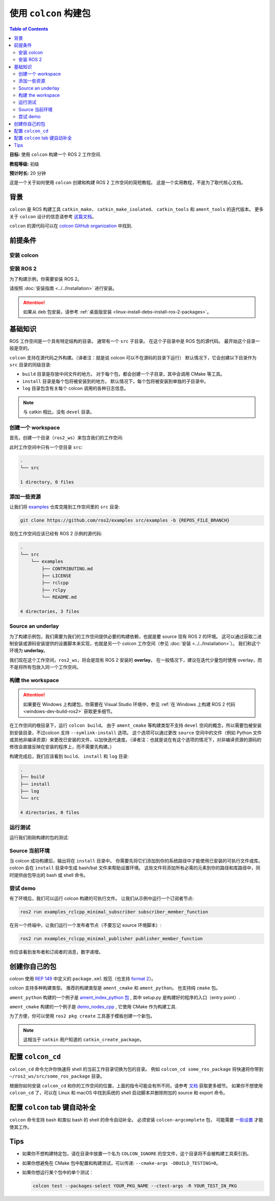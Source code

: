 .. _Colcon:

.. redirect-from::

    Colcon-Tutorial
    Tutorials/Colcon-Tutorial

使用 ``colcon`` 构建包
==================================

.. contents:: Table of Contents
   :depth: 2
   :local:

**目标:** 使用 ``colcon`` 构建一个 ROS 2 工作空间.

**教程等级:** 初级

**预计时长:** 20 分钟

这是一个关于如何使用 ``colcon`` 创建和构建 ROS 2 工作空间的简短教程。
这是一个实用教程，不是为了取代核心文档。

背景
----------

``colcon`` 是 ROS 构建工具 ``catkin_make``、 ``catkin_make_isolated``、 ``catkin_tools`` 和 ``ament_tools`` 的迭代版本。
更多关于 ``colcon`` 设计的信息请参考 `这篇文档 <https://design.ros2.org/articles/build_tool.html>`__。

``colcon`` 的源代码可以在 `colcon GitHub organization <https://github.com/colcon>`__ 中找到.

前提条件
-------------

安装 colcon
^^^^^^^^^^^^^^

.. tabs::

  .. group-tab:: Linux

    .. code-block:: bash

        sudo apt install python3-colcon-common-extensions

  .. group-tab:: macOS

    .. code-block:: bash

        python3 -m pip install colcon-common-extensions

  .. group-tab:: Windows

    .. code-block:: bash

        pip install -U colcon-common-extensions


安装 ROS 2
^^^^^^^^^^^^^

为了构建示例，你需要安装 ROS 2。

请按照 :doc:`安装指南 <../../Installation>` 进行安装。

.. attention:: 如果从 deb 包安装，请参考 :ref:`桌面版安装 <linux-install-debs-install-ros-2-packages>`。

基础知识
---------

ROS 工作空间是一个具有特定结构的目录。
通常有一个 ``src`` 子目录。
在这个子目录中是 ROS 包的源代码。
最开始这个目录一般是空的。

``colcon`` 支持在源代码之外构建。（译者注：就是说 colcon 可以不在源码的目录下运行）
默认情况下，它会创建以下目录作为 ``src`` 目录的同级目录:

* ``build`` 目录是存放中间文件的地方。
  对于每个包，都会创建一个子目录，其中会调用 CMake 等工具。
* ``install`` 目录是每个包将被安装到的地方。
  默认情况下，每个包将被安装到单独的子目录中。
* ``log`` 目录包含有关每个 colcon 调用的各种日志信息。

.. note:: 与 catkin 相比，没有 ``devel`` 目录。

创建一个 workspace
^^^^^^^^^^^^^^^^^^

首先，创建一个目录（``ros2_ws``）来包含我们的工作空间:

.. tabs::

  .. group-tab:: Linux

    .. code-block:: bash

       mkdir -p ~/ros2_ws/src
       cd ~/ros2_ws

  .. group-tab:: macOS

    .. code-block:: bash

       mkdir -p ~/ros2_ws/src
       cd ~/ros2_ws

  .. group-tab:: Windows

    .. code-block:: bash

       md \dev\ros2_ws\src
       cd \dev\ros2_ws

此时工作空间中只有一个空目录 ``src``:

.. code-block:: bash

    .
    └── src

    1 directory, 0 files

添加一些资源
^^^^^^^^^^^^^^^^

让我们将 `examples <https://github.com/ros2/examples>`__ 仓库克隆到工作空间里的 ``src`` 目录:

.. code-block:: bash

    git clone https://github.com/ros2/examples src/examples -b {REPOS_FILE_BRANCH}

现在工作空间应该已经有 ROS 2 示例的源代码:

.. code-block:: bash

    .
    └── src
        └── examples
            ├── CONTRIBUTING.md
            ├── LICENSE
            ├── rclcpp
            ├── rclpy
            └── README.md

    4 directories, 3 files

Source an underlay
^^^^^^^^^^^^^^^^^^

为了构建示例包，我们需要为我们的工作空间提供必要的构建依赖，也就是要 source 现有 ROS 2 的环境。
这可以通过获取二进制安装或源码安装提供的设置脚本来实现，也就是另一个 colcon 工作空间（参见 :doc:`安装 <../../Installation>`）。
我们称这个环境为 **underlay**。

我们现在这个工作空间，``ros2_ws``，将会是现有 ROS 2 安装的 **overlay**。
在一般情况下，建议在迭代少量包时使用 overlay，而不是将所有包放入同一个工作空间。

构建 the workspace
^^^^^^^^^^^^^^^^^^^

.. attention::

   如果要在 Windows 上构建包，你需要在 Visual Studio 环境中，参见 :ref:`在 Windows 上构建 ROS 2 代码 <windows-dev-build-ros2>` 获取更多细节。

在工作空间的根目录下，运行 ``colcon build``。
由于 ``ament_cmake`` 等构建类型不支持 ``devel`` 空间的概念，所以需要包被安装到安装目录，不过colcon 支持 ``--symlink-install`` 选项。
这个选项可以通过更改 ``source`` 空间中的文件（例如 Python 文件或其他非编译资源）来更改已安装的文件，以加快迭代速度。（译者注：也就是说在有这个选项的情况下，对非编译资源的源码的修改会直接反映在安装的程序上，而不需要先构建。）

.. tabs::

  .. group-tab:: Linux

    .. code-block:: console

      colcon build --symlink-install

  .. group-tab:: macOS

    .. code-block:: console

      colcon build --symlink-install

  .. group-tab:: Windows

    .. code-block:: console

      colcon build --symlink-install --merge-install

    Windows 不允许长路径，所以 ``merge-install`` 将所有路径合并到 ``install`` 目录中。

构建完成后，我们应该看到 ``build``、 ``install`` 和 ``log`` 目录:

.. code-block:: bash

    .
    ├── build
    ├── install
    ├── log
    └── src

    4 directories, 0 files

.. _colcon-run-the-tests:

运行测试
^^^^^^^^^

运行我们刚刚构建的包的测试:

.. tabs::

  .. group-tab:: Linux

    .. code-block:: console

      colcon test

  .. group-tab:: macOS

    .. code-block:: console

      colcon test

  .. group-tab:: Windows

    Remember to use a ``x64 Native Tools Command Prompt for VS 2019`` for executing the following command, as we are going to build a workspace.

    .. code-block:: console

      colcon test --merge-install

    You also need to specify ``--merge-install`` here since we used it for building above.

.. _colcon-tutorial-source-the-environment:

Source 当前环境
^^^^^^^^^^^^^^^^^^^^^^

当 colcon 成功构建后，输出将在 ``install`` 目录中。
你需要先将它们添加到你的系统路径中才能使用已安装的可执行文件或库。
colcon 会在 ``install`` 目录中生成 bash/bat 文件来帮助设置环境。
这些文件将添加所有必需的元素到你的路径和库路径中，同时提供由包导出的 bash 或 shell 命令。

.. tabs::

  .. group-tab:: Linux

    .. code-block:: bash

       source install/setup.bash

  .. group-tab:: macOS

    .. code-block:: bash

       . install/setup.bash

  .. group-tab:: Windows

    .. code-block:: bash

       call install\setup.bat

    Or with Powershell:

    .. code-block:: bash

       install\setup.ps1

尝试 demo
^^^^^^^^^^

有了环境后，我们可以运行 colcon 构建的可执行文件。
让我们从示例中运行一个订阅者节点:

.. code-block:: bash

    ros2 run examples_rclcpp_minimal_subscriber subscriber_member_function

在另一个终端中，让我们运行一个发布者节点（不要忘记 source 环境脚本）:

.. code-block:: bash

    ros2 run examples_rclcpp_minimal_publisher publisher_member_function

你应该看到发布者和订阅者的消息，数字递增。

创建你自己的包
-----------------------

colcon 使用 `REP 149 <https://www.ros.org/reps/rep-0149.html>`__ 中定义的 ``package.xml`` 规范（也支持 `format 2 <https://www.ros.org/reps/rep-0140.html>`__）。

colcon 支持多种构建类型。
推荐的构建类型是 ``ament_cmake`` 和 ``ament_python``。
也支持纯 ``cmake`` 包。

``ament_python`` 构建的一个例子是 `ament_index_python 包 <https://github.com/ament/ament_index/tree/{REPOS_FILE_BRANCH}/ament_index_python>`__ , 其中 setup.py 是构建好的程序的入口（entry point）.

``ament_cmake`` 构建的一个例子是 `demo_nodes_cpp <https://github.com/ros2/demos/tree/{REPOS_FILE_BRANCH}/demo_nodes_cpp>`__ , 它使用 CMake 作为构建工具.

为了方便，你可以使用 ``ros2 pkg create`` 工具基于模板创建一个新包。

.. note:: 这相当于 ``catkin`` 用户知道的 ``catkin_create_package``。

配置 ``colcon_cd``
-------------------

``colcon_cd`` 命令允许你快速将 shell 的当前工作目录切换为包的目录。
例如 ``colcon_cd some_ros_package`` 将快速将你带到 ``~/ros2_ws/src/some_ros_package`` 目录。

.. tabs::

   .. group-tab:: Linux

      .. code-block:: console

        echo "source /usr/share/colcon_cd/function/colcon_cd.sh" >> ~/.bashrc
        echo "export _colcon_cd_root=/opt/ros/{DISTRO}/" >> ~/.bashrc

   .. group-tab:: macOS

      .. code-block:: console

        echo "source /usr/local/share/colcon_cd/function/colcon_cd.sh" >> ~/.bashrc
        echo "export _colcon_cd_root=~/ros2_install" >> ~/.bashrc

   .. group-tab:: Windows

      Not yet available

根据你如何安装 ``colcon_cd`` 和你的工作空间的位置，上面的指令可能会有所不同，请参考 `文档 <https://colcon.readthedocs.io/en/released/user/installation.html#quick-directory-changes>`__ 获取更多细节。
如果你不想使用 ``colcon_cd`` 了，可以在 Linux 和 macOS 中找到系统的 shell 启动脚本并删除附加的 source 和 export 命令。

配置 ``colcon`` tab 键自动补全
-------------------------------

``colcon`` 命令支持 bash 和类似 bash 的 shell 的命令自动补全。
必须安装 ``colcon-argcomplete`` 包， 可能需要 `一些设置 <https://colcon.readthedocs.io/en/released/user/installation.html#enable-completion>`__ 才能使其工作。

Tips
----

* 如果你不想构建特定包，请在目录中放置一个名为 ``COLCON_IGNORE`` 的空文件，这个目录将不会被构建工具索引到。

* 如果你想避免在 CMake 包中配置和构建测试，可以传递: ``--cmake-args -DBUILD_TESTING=0``。

* 如果你想运行某个包中的单个测试：

  .. code-block:: bash

     colcon test --packages-select YOUR_PKG_NAME --ctest-args -R YOUR_TEST_IN_PKG
